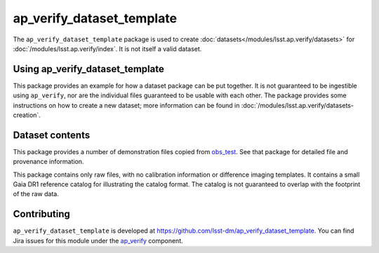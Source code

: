 .. _ap_verify_dataset_template-package:

##########################
ap_verify_dataset_template
##########################

The ``ap_verify_dataset_template`` package is used to create :doc:`datasets</modules/lsst.ap.verify/datasets>` for :doc:`/modules/lsst.ap.verify/index`.
It is not itself a valid dataset.

.. _ap_verify_dataset_template-using:

Using ap_verify_dataset_template
================================

This package provides an example for how a dataset package can be put together.
It is not guaranteed to be ingestible using ``ap_verify``, nor are the individual files guaranteed to be usable with each other.
The package provides some instructions on how to create a new dataset; more information can be found in :doc:`/modules/lsst.ap.verify/datasets-creation`.

.. _ap_verify_dataset_template-contents:

Dataset contents
================

This package provides a number of demonstration files copied from `obs_test <https://github.com/lsst/obs_test/>`_.
See that package for detailed file and provenance information.

This package contains only raw files, with no calibration information or difference imaging templates.
It contains a small Gaia DR1 reference catalog for illustrating the catalog format.
The catalog is not guaranteed to overlap with the footprint of the raw data.

.. _ap_verify_dataset_template-contributing:

Contributing
============

``ap_verify_dataset_template`` is developed at https://github.com/lsst-dm/ap_verify_dataset_template.
You can find Jira issues for this module under the `ap_verify <https://jira.lsstcorp.org/issues/?jql=project%20%3D%20DM%20AND%20component%20%3D%20ap_verify%20AND%20text~"dataset template">`_ component.

.. If there are topics related to developing this module (rather than using it), link to this from a toctree placed here.

.. .. toctree::
..    :maxdepth: 1
